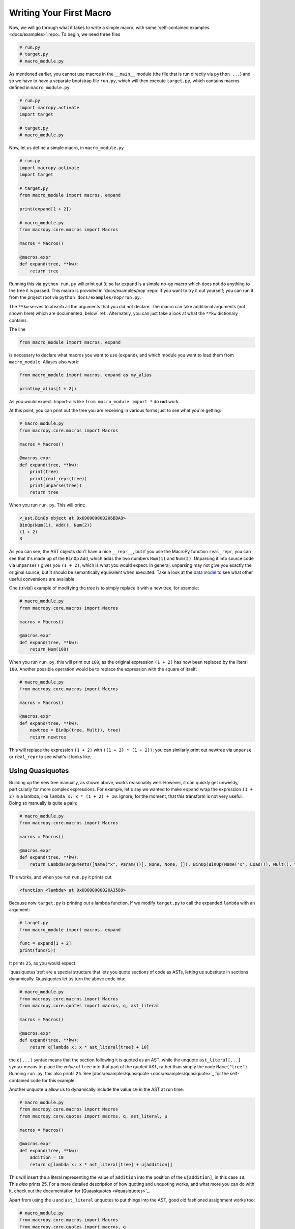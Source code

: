 .. _first_macro:

Writing Your First Macro
------------------------

Now, we will go through what it takes to write a simple macro, with
some `self-contained examples <docs/examples>`:repo:. To begin, we need
three files

.. code:: python

  # run.py
  # target.py
  # macro_module.py


As mentioned earlier, you cannot use macros in the ``__main__`` module
(the file that is run directly via ``python ...``) and so we have to
have a separate bootstrap file ``run.py``, which will then execute
``target.py``, which contains macros defined in ``macro_module.py``.

.. code:: python

  # run.py
  import macropy.activate
  import target

  # target.py
  # macro_module.py


Now, let us define a simple macro, in ``macro_module.py``

.. code:: python

  # run.py
  import macropy.activate
  import target

  # target.py
  from macro_module import macros, expand

  print(expand[1 + 2])

  # macro_module.py
  from macropy.core.macros import Macros

  macros = Macros()

  @macros.expr
  def expand(tree, **kw):
      return tree


Running this via ``python run.py`` will print out ``3``; so far
``expand`` is a simple no-op macro which does not do anything to the
tree it is passed. This macro is provided in `docs/examples/nop`:repo:
if you want to try it out yourself; you can run it from the project
root via ``python docs/examples/nop/run.py``.

The ``**kw`` serves to absorb all the arguments that you did not
declare. The macro can take additional arguments (not shown here)
which are documented `below`:ref:. Alternately, you can just
take a look at what the ``**kw`` dictionary contains.

The line

.. code:: python

  from macro_module import macros, expand


is necessary to declare what macros you want to use (``expand``), and
which module you want to load them from ``macro_module``. Aliases also
work:

.. code:: python

  from macro_module import macros, expand as my_alias

  print(my_alias[1 + 2])


As you would expect. Import-alls like ``from macro_module import *`` do
**not** work.

At this point, you can print out the tree you are receiving in various
forms just to see what you're getting:

.. code:: python

  # macro_module.py
  from macropy.core.macros import Macros

  macros = Macros()

  @macros.expr
  def expand(tree, **kw):
      print(tree)
      print(real_repr(tree))
      print(unparse(tree))
      return tree


When you run ``run.py``, This will print:

.. code:: python

  <_ast.BinOp object at 0x000000000206BBA8>
  BinOp(Num(1), Add(), Num(2))
  (1 + 2)
  3


As you can see, the AST objects don't have a nice ``__repr__``, but if
you use the MacroPy function ``real_repr``, you can see that it's made
up of the ``BinOp`` ``Add``, which adds the two numbers ``Num(1)`` and
``Num(2)``. Unparsing it into source code via ``unparse()`` gives you
``(1 + 2)``, which is what you would expect. In general, unparsing may
not give you exactly the original source, but it should be
semantically equivalent when executed. Take a look at the `data model
<#data-model>`_ to see what other useful conversions are available.

One (trivial) example of modifying the tree is to simply replace it
with a new tree, for example:

.. code:: python

  # macro_module.py
  from macropy.core.macros import Macros

  macros = Macros()

  @macros.expr
  def expand(tree, **kw):
      return Num(100)

When you run ``run.py``, this will print out ``100``, as the original
expression ``(1 + 2)`` has now been replaced by the literal
``100``. Another possible operation would be to replace the expression
with the square of itself:

.. code:: python

  # macro_module.py
  from macropy.core.macros import Macros

  macros = Macros()

  @macros.expr
  def expand(tree, **kw):
      newtree = BinOp(tree, Mult(), tree)
      return newtree


This will replace the expression ``(1 + 2)`` with ``((1 + 2) * (1 + 2))``;
you can similarly print out newtree via ``unparse`` or ``real_repr`` to
see what's it looks like.

Using Quasiquotes
~~~~~~~~~~~~~~~~~

Building up the new tree manually, as shown above, works reasonably
well. However, it can quickly get unwieldy, particularly for more
complex expressions. For example, let's say we wanted to make ``expand``
wrap the expression ``(1 + 2)`` in a lambda, like ``lambda x: x *
(1 + 2) + 10``. Ignore, for the moment, that this transform is not very
useful. Doing so manually is quite a pain:

.. code:: python

  # macro_module.py
  from macropy.core.macros import Macros

  macros = Macros()

  @macros.expr
  def expand(tree, **kw):
      return Lambda(arguments([Name("x", Param())], None, None, []), BinOp(BinOp(Name('x', Load()), Mult(), tree), Add(), Num(10)))


This works, and when you run ``run.py`` it prints out:

.. code:: python

  <function <lambda> at 0x00000000020A3588>


Because now ``target.py`` is printing out a lambda function. If we
modify ``target.py`` to call the expanded ``lambda`` with an argument:

.. code:: python

  # target.py
  from macro_module import macros, expand

  func = expand[1 + 2]
  print(func(5))


It prints ``25``, as you would expect.

`quasiquotes`:ref: are a special structure that lets you
quote sections of code as ASTs, letting us substitute in sections
dynamically. Quasiquotes let us turn the above code into:

.. code:: python

  # macro_module.py
  from macropy.core.macros import Macros
  from macropy.core.quotes import macros, q, ast_literal

  macros = Macros()

  @macros.expr
  def expand(tree, **kw):
      return q[lambda x: x * ast_literal[tree] + 10]


the ``q[...]`` syntax means that the section following it is quoted as
an AST, while the unquote ``ast_literal[...]`` syntax means to place
the *value* of ``tree`` into that part of the quoted AST, rather than
simply the node ``Name("tree")``. Running ``run.py``, this also prints
``25``. See [docs/examples/quasiquote <docs/examples/quasiquote>`_ for
the self-contained code for this example.

Another unquote ``u`` allow us to dynamically include the value ``10``
in the AST at run time:

.. code:: python

  # macro_module.py
  from macropy.core.macros import Macros
  from macropy.core.quotes import macros, q, ast_literal, u

  macros = Macros()

  @macros.expr
  def expand(tree, **kw):
      addition = 10
      return q[lambda x: x * ast_literal[tree] + u[addition]]


This will insert the a literal representing the value of ``addition``
into the position of the ``u[addition]``, in this case ``10``. This *also*
prints 25. For a more detailed description of how quoting and
unquoting works, and what more you can do with it, check out the
documentation for [Quaasiquotes <#quasiquotes>`_.

Apart from using the ``u`` and ``ast_literal`` unquotes to put things
into the AST, good old fashioned assignment works too:

.. code:: python

  # macro_module.py
  from macropy.core.macros import Macros
  from macropy.core.quotes import macros, q

  macros = Macros()

  @macros.expr
  def expand(tree, **kw):
      newtree = q[lambda x: x * None + 10]
      newtree.body.left.right = tree          # replace the None in the AST with the given tree
      return newtree


If you run this, it will also print ``25``.

Walking the AST
~~~~~~~~~~~~~~~

Quasiquotes make it much easier for you to manipulate sections of
code, allowing you to quickly put together snippets that look however
you want. However, they do not provide any support for a very common
use case: that of recursively traversing the AST and replacing
sections of it at a time.

Now that you know how to make basic macros, I will walk you through
the implementation of a less trivial (and extremely useful!) macro:
`quicklambda`:ref:.

If we look at what `quicklambda`:ref: does, we see want to take code
which looks like this:

.. code:: python

  f[_ + (1 * _)]


and turn it into:

.. code:: python

  (arg0 + (1 * arg1))


and wrap it in a lambda to give:

.. code:: python

  lambda arg0, arg1: (arg0 + (1 * arg1))


Let's accomplish the first transform first: we need to replace all the
``_`` with variables ``arg0``, ``arg1``, etc.. To do this, we need to
recurse over the AST in order to search for the uses of ``_``. A simple
attempt may be:

.. code:: python

  # macro_module.py

  from macropy.core.macros import Macros

  macros = Macros()

  @macros.expr
  def f(tree, **kw):
      names = ('arg' + str(i) for i in range(100))

      def rec(tree):
          if type(tree) is Name and tree.id == '_':
              tree.id = names.next()
          if type(tree) is BinOp:
              rec(tree.left)
              rec(tree.right)
          if type(tree) is List:
              map(rec, tree.elts)
          if type(tree) is UnaryOp:
              rec(tree.operand)
          if type(tree) is BoolOp:
              map(rec, tree.values)
          ...

      newtree = rec(tree)
      return newtree


Note that we use ``f`` instead of ``expand``. Also note that writing out
the recursion manually is pretty tricky, there are a ton of cases to
consider, and it's easy to get wrong. It turns out that this behavior,
of walking over the AST and doing something to it, is an extremely
common operation, common enough that MacroPy provides the ``Walker``
class to do this for you:

.. code:: python

  # macro_module.py
  from macropy.core.macros import Macros

  macros = Macros()

  @macros.expr
  def f(tree, **kw):
      names = ('arg' + str(i) for i in range(100))

      @Walker
      def underscore_search(tree, **kw):
          if type(tree) is Name and tree.id == '_':
              tree.id = names.next()

      newtree = underscore_search.recurse(tree)
      print(unparse(newtree)) # (arg0 + (1 * arg1))
      return newtree


This snippet of code is equivalent to the one earlier, except that
with a `walker`:ref:, you only need to specify the AST nodes you are
interested in (in this case ``Name``) and the Walker will do the
recursion automatically. As you can see, when we print out the
unparsed newtree, we can see that the transformed code looks like what
we expect. You could also use the `show_expanded`:ref: macro in
``target.py`` to see what it looks like:

.. code:: python

  # target.py
  from macro_module import macros, f
  from macropy.tracing import macros, show_expanded

  with show_expanded:
      my_func = f[_ + (1 * _)]
  # my_func = (arg0 + (1 * arg1))


Verifying that the code indeed is what we expect.

When run, this code then fails with a::

  NameError: name 'arg0' is not defined

At runtime, because the names we put into the tree (``arg0`` and ``arg1``)
haven't actually been defined in ``target.py``! We will see how we can
fix that.

More Walking
~~~~~~~~~~~~

The function being passed to the Walker can return a variety of
things. In this case, let's say we want to collect the names we
extracted from the ``names`` generator, so we can use them to populate
the arguments of the ``lambda``.

The Walker function request the ``collect`` argument, and call
``collect(item)`` to have the ``Walker`` aggregate them all in one large
list which you can extract by using ``recurse_collect`` instead of
``recurse``:

.. code:: python

  from macropy.core.macros import Macros
  from macropy.core.quotes import macros, q, u

  macros = Macros()

  @macros.expr
  def f(tree, **kw):
      names = ('arg' + str(i) for i in range(100))

      @Walker
      def underscore_search(tree, collect, **kw):
          if isinstance(tree, Name) and tree.id == "_":
              name = names.next()
              tree.id = name
              collect(name)
              return tree

      new_tree, used_names = underscore_search.recurse_collect(tree)
      print(used_names) # ['arg0', 'arg1']
      return new_tree


Now we have available both the ``new_tree`` as well as a list of
``used_names``. When we print out ``used_names``, we see it is the names
that got substituted in place of the underscores within the AST. If
you're wondering what other useful things are hiding in the ``**kw``,
check out the section on `walker`:ref:.

This still fails at runtime, but now all we need now is to wrap
everything in a ``lambda``, set the arguments properly:

.. code:: python

  from macropy.core.macros import Macros
  from macropy.core.quotes import macros, q, u, ast_literal

  _ = None  # makes IDE happy

  macros = Macros()

  @macros.expr
  def f(tree, **kw):
      names = ('arg' + str(i) for i in range(100))

      @Walker
      def underscore_search(tree, **kw):
          if isinstance(tree, Name) and tree.id == "_":
              name = names.next()
              tree.id = name
              return tree, collect(name)

      tree, used_names = underscore_search.recurse_collect(tree)

      new_tree = q[lambda: ast_literal[tree]]
      new_tree.args.args = [Name(id = x) for x in used_names]
      print(unparse(new_tree)) # (lambda arg0, arg1: (arg0 + (1 * arg1)))
      return new_tree


And we're done! The printed ``new_tree`` looks exactly like what we
want. The original code:

.. code:: python

  # target.py
  from macro_module import macros, f

  print(f[_ + (1 * _)])


spits out::

  <function <lambda> at 0x000000000203D198>

Showing we have successfully replaced all the underscores with
variables and wrapped the expression in a lambda! Now when we try to
run it:

.. code:: python

  # target.py
  from macro_module import macros, f

  my_func = f[_ + (1 * _)]
  print(my_func(10, 20)) # 30


It works! We can also use it in some less trivial cases, just to
verify that it indeed does what we want:

.. code:: python

  # target.py
  print(reduce(f[_ + _], [1, 2, 3]))  # 6
  print(filter(f[_ % 2 != 0], [1, 2, 3]))  # [1, 3]
  print(map(f[_  * 10], [1, 2, 3]))  # [10, 20, 30]


Mission Accomplished! You can see the completed self-contained example
in `docs/examples/full <docs/examples/full>`_. This macro is also
defined in our library in `macropy/quick_lambda.py
<macropy/quick_lambda.py>`_, along with a suite of `unit tests`__. It
is also used throughout the implementation of the other macros.

__ macropy/test/quick_lambda.py
